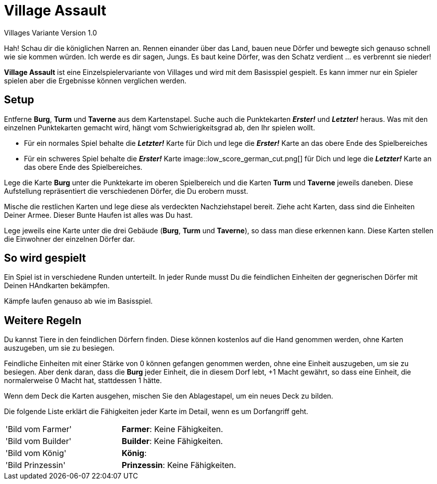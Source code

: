 # Village Assault #
Villages Variante Version 1.0

Hah! Schau dir die königlichen Narren an. Rennen einander über das Land, bauen neue Dörfer und bewegte sich genauso schnell wie sie kommen würden. Ich werde es dir sagen, Jungs. Es baut keine Dörfer, was den Schatz verdient ... es verbrennt sie nieder!

**Village Assault** ist eine Einzelspielervariante von Villages und wird mit dem Basisspiel gespielt. Es kann immer nur ein Spieler spielen aber die Ergebnisse können verglichen werden.

## Setup ##
Entferne **Burg**, **Turm** und **Taverne** aus dem Kartenstapel. Suche auch die Punktekarten _**Erster!**_ und _**Letzter!**_ heraus. Was mit den einzelnen Punktekarten gemacht wird, hängt vom Schwierigkeitsgrad ab, den Ihr spielen wollt.

-	Für ein normales Spiel behalte die _**Letzter!**_ Karte für Dich und lege die _**Erster!**_ Karte an das obere Ende des Spielbereiches
-	Für ein schweres Spiel behalte die _**Erster!**_ Karte image::low_score_german_cut.png[] für Dich und lege die _**Letzter!**_ Karte an das obere Ende des Spielbereiches.

Lege die Karte **Burg** unter die Punktekarte im oberen Spielbereich und die Karten **Turm** und **Taverne** jeweils daneben. Diese Aufstellung repräsentiert die verschiedenen Dörfer, die Du erobern musst.

Mische die restlichen Karten und lege diese als verdeckten Nachziehstapel bereit. Ziehe acht Karten, dass sind die Einheiten Deiner Armee. Dieser Bunte Haufen ist alles was Du hast.

Lege jeweils eine Karte unter die drei Gebäude (**Burg**, **Turm** und **Taverne**), so dass man diese erkennen kann. Diese Karten stellen die Einwohner der einzelnen Dörfer dar.

## So wird gespielt ##
Ein Spiel ist in verschiedene Runden unterteilt. In jeder Runde musst Du die feindlichen Einheiten der gegnerischen Dörfer mit Deinen HAndkarten bekämpfen.

Kämpfe laufen genauso ab wie im Basisspiel.

## Weitere Regeln ##
Du kannst Tiere in den feindlichen Dörfern finden. Diese können kostenlos auf
die Hand genommen werden, ohne Karten auszugeben, um sie zu besiegen.

Feindliche Einheiten mit einer Stärke von 0 können gefangen genommen werden, 
ohne eine Einheit auszugeben, um sie zu besiegen. Aber denk daran, dass die 
**Burg** jeder Einheit, die in diesem Dorf lebt, +1 Macht gewährt, so dass eine 
Einheit, die normalerweise 0 Macht hat, stattdessen 1 hätte.

Wenn dem Deck die Karten ausgehen, mischen Sie den Ablagestapel, um ein neues Deck zu bilden.

Die folgende Liste erklärt die Fähigkeiten jeder Karte im Detail, wenn es um Dorfangriff geht.
[cols=2*]
|===
|'Bild vom Farmer'
|**Farmer**: Keine Fähigkeiten. 
|'Bild vom Builder'
|**Builder**: Keine Fähigkeiten. 
|'Bild vom König'
|**König**:
|'Bild Prinzessin'
|**Prinzessin**: Keine Fähigkeiten.
|===


